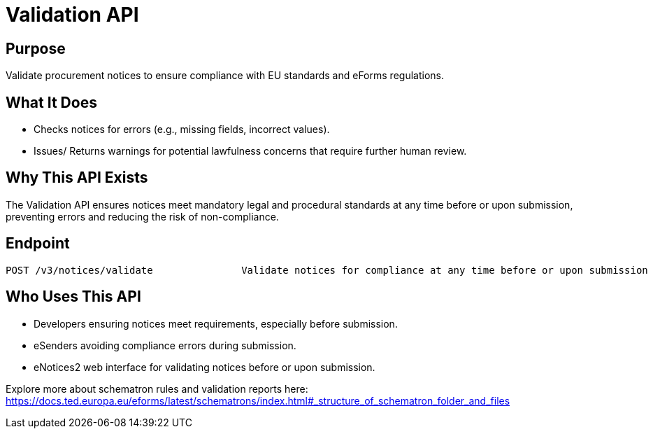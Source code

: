 = Validation API  

== Purpose 
Validate procurement notices to ensure compliance with EU standards and eForms regulations. 

== What It Does 
* Checks notices for errors (e.g., missing fields, incorrect values). 
* Issues/ Returns warnings for potential lawfulness concerns that require further human review. 

== Why This API Exists
The Validation API ensures notices meet mandatory legal and procedural standards at any time before or upon submission, preventing errors and reducing the risk of non-compliance.

== Endpoint

[source]
----
POST /v3/notices/validate		Validate notices for compliance at any time before or upon submission
----  

== Who Uses This API
* Developers ensuring notices meet requirements, especially before submission. 
* eSenders avoiding compliance errors during submission. 
* eNotices2 web interface for validating notices before or upon submission. 

Explore more about schematron rules and validation reports here: https://docs.ted.europa.eu/eforms/latest/schematrons/index.html#_structure_of_schematron_folder_and_files
